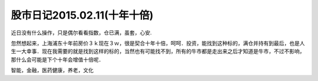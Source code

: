 ====================================
股市日记2015.02.11(十年十倍)
====================================

近日没有什么操作，只是偶尔看看指数，仓已满，虽套，心安.

忽然想起来，上海浦东十年前房价３ｋ现在３ｗ，很是契合十年十倍，呵呵．投资，能找到这种标的，满仓并持有到最后，也是人生一大幸事．现在我需要的就是找到这样的标的，当然也有可能找不到，所有的牛市都是走出来之后才知道是牛市，不过不影响，那什么会可能是下个十年会增值十倍呢．

智能，金融，医药健康，养老，文化

